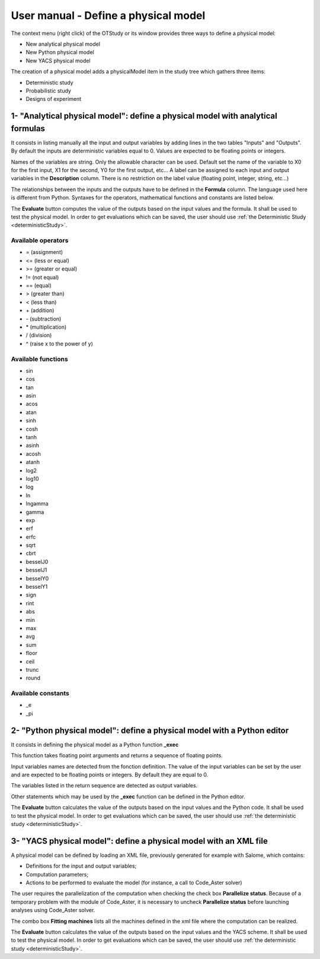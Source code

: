 =====================================
User manual - Define a physical model
=====================================


The context menu (right click) of the OTStudy or its window provides three ways to define a physical model:

- New analytical physical model
- New Python physical model
- New YACS physical model

The creation of a physical model adds a physicalModel item in the study tree which gathers three
items:

- Deterministic study
- Probabilistic study
- Designs of experiment

1- "Analytical physical model": define a physical model with analytical formulas
================================================================================

It consists in listing manually all the input and output variables by adding
lines in the two tables "Inputs" and "Outputs".
By default the inputs are deterministic variables equal to 0. Values are expected
to be floating points or integers.

.. image:: /user_manual/graphical_interface/physical_model/analyticalPhysicalModel.png
    :align: center

Names of the variables are string. Only the allowable character can be used. Default set the name of the variable
to X0 for the first input, X1 for the second, Y0 for the first output, etc...
A label can be assigned to each input and output variables in the **Description** column. There is no restriction
on the label value (floating point, integer, string, etc...)

The relationships between the inputs and the outputs have to be defined in the **Formula** column.
The language used here is different from Python. Syntaxes for the operators, mathematical functions
and constants are listed below.

The **Evaluate** button computes the value of the outputs based on the input values
and the formula. It shall be used to test the physical model. In order to get evaluations which can be saved,
the user should use :ref:`the Deterministic Study <deterministicStudy>`.

Available operators
~~~~~~~~~~~~~~~~~~~

- = (assignment)
- <= (less or equal)
- >= (greater or equal)
- != (not equal)
- == (equal)
- > (greater than)
- < (less than)
- \+ (addition)
- \- (subtraction)
- \* (multiplication)
- / (division)
- ^ (raise x to the power of y)

Available functions
~~~~~~~~~~~~~~~~~~~

- sin
- cos
- tan
- asin
- acos
- atan
- sinh
- cosh
- tanh
- asinh
- acosh
- atanh
- log2
- log10
- log
- ln
- lngamma
- gamma
- exp
- erf
- erfc
- sqrt
- cbrt
- besselJ0
- besselJ1
- besselY0
- besselY1
- sign
- rint
- abs
- min
- max
- avg
- sum
- floor
- ceil
- trunc
- round

Available constants
~~~~~~~~~~~~~~~~~~~

- _e
- _pi


2- "Python physical model": define a physical model with a Python editor
========================================================================

It consists in defining the physical model as a Python function **_exec**

.. image:: /user_manual/graphical_interface/physical_model/pythonPhysicalModel.png
    :align: center

This function takes floating point arguments and returns a sequence of floating points.

Input variables names are detected from the fonction definition.
The value of the input variables can be set by the user and are expected
to be floating points or integers. By default they are equal to 0.

The variables listed in the return sequence are detected as output variables.

Other statements which may be used by the **_exec** function can be defined in the Python editor.

The **Evaluate** button calculates the value of the outputs based on the input values
and the Python code. It shall be used to test the physical model. In order to get evaluations which can be saved,
the user should use :ref:`the deterministic study <deterministicStudy>`.

3- "YACS physical model": define a physical model with an XML file
==================================================================

A physical model can be defined by loading an XML file, previously generated for example with Salome,
which contains:

- Definitions for the input and output variables;

- Computation parameters;

- Actions to be performed to evaluate the model (for instance, a call to Code_Aster solver)

.. image:: /user_manual/graphical_interface/physical_model/YACSPhysicalModel.png
    :align: center

The user requires the parallelization of the computation when checking the check box
**Parallelize status**.
Because of a temporary problem with the module of Code_Aster, it is necessary to
uncheck **Parallelize status** before launching analyses using Code_Aster solver.

The combo box **Fitting machines** lists all the machines defined in the xml file where the computation
can be realized.

The **Evaluate** button calculates the value of the outputs based on the input values
and the YACS scheme. It shall be used to test the physical model. In order to get evaluations which can be saved,
the user should use :ref:`the deterministic study <deterministicStudy>`.

